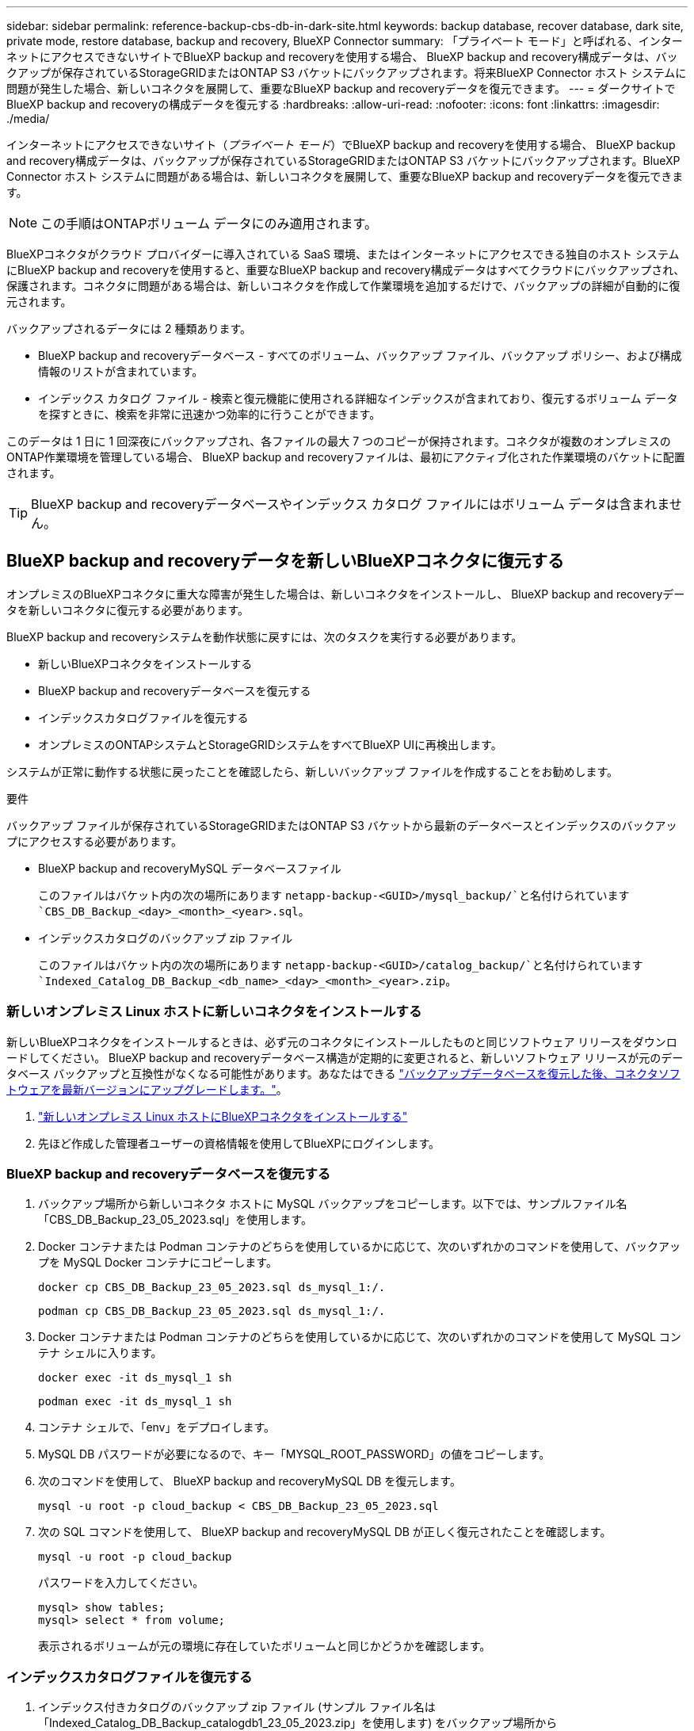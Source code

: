 ---
sidebar: sidebar 
permalink: reference-backup-cbs-db-in-dark-site.html 
keywords: backup database, recover database, dark site, private mode, restore database, backup and recovery, BlueXP Connector 
summary: 「プライベート モード」と呼ばれる、インターネットにアクセスできないサイトでBlueXP backup and recoveryを使用する場合、 BlueXP backup and recovery構成データは、バックアップが保存されているStorageGRIDまたはONTAP S3 バケットにバックアップされます。将来BlueXP Connector ホスト システムに問題が発生した場合、新しいコネクタを展開して、重要なBlueXP backup and recoveryデータを復元できます。 
---
= ダークサイトでBlueXP backup and recoveryの構成データを復元する
:hardbreaks:
:allow-uri-read: 
:nofooter: 
:icons: font
:linkattrs: 
:imagesdir: ./media/


[role="lead"]
インターネットにアクセスできないサイト（_プライベート モード_）でBlueXP backup and recoveryを使用する場合、 BlueXP backup and recovery構成データは、バックアップが保存されているStorageGRIDまたはONTAP S3 バケットにバックアップされます。BlueXP Connector ホスト システムに問題がある場合は、新しいコネクタを展開して、重要なBlueXP backup and recoveryデータを復元できます。


NOTE: この手順はONTAPボリューム データにのみ適用されます。

BlueXPコネクタがクラウド プロバイダーに導入されている SaaS 環境、またはインターネットにアクセスできる独自のホスト システムにBlueXP backup and recoveryを使用すると、重要なBlueXP backup and recovery構成データはすべてクラウドにバックアップされ、保護されます。コネクタに問題がある場合は、新しいコネクタを作成して作業環境を追加するだけで、バックアップの詳細が自動的に復元されます。

バックアップされるデータには 2 種類あります。

* BlueXP backup and recoveryデータベース - すべてのボリューム、バックアップ ファイル、バックアップ ポリシー、および構成情報のリストが含まれています。
* インデックス カタログ ファイル - 検索と復元機能に使用される詳細なインデックスが含まれており、復元するボリューム データを探すときに、検索を非常に迅速かつ効率的に行うことができます。


このデータは 1 日に 1 回深夜にバックアップされ、各ファイルの最大 7 つのコピーが保持されます。コネクタが複数のオンプレミスのONTAP作業環境を管理している場合、 BlueXP backup and recoveryファイルは、最初にアクティブ化された作業環境のバケットに配置されます。


TIP: BlueXP backup and recoveryデータベースやインデックス カタログ ファイルにはボリューム データは含まれません。



== BlueXP backup and recoveryデータを新しいBlueXPコネクタに復元する

オンプレミスのBlueXPコネクタに重大な障害が発生した場合は、新しいコネクタをインストールし、 BlueXP backup and recoveryデータを新しいコネクタに復元する必要があります。

BlueXP backup and recoveryシステムを動作状態に戻すには、次のタスクを実行する必要があります。

* 新しいBlueXPコネクタをインストールする
* BlueXP backup and recoveryデータベースを復元する
* インデックスカタログファイルを復元する
* オンプレミスのONTAPシステムとStorageGRIDシステムをすべてBlueXP UIに再検出します。


システムが正常に動作する状態に戻ったことを確認したら、新しいバックアップ ファイルを作成することをお勧めします。

.要件
バックアップ ファイルが保存されているStorageGRIDまたはONTAP S3 バケットから最新のデータベースとインデックスのバックアップにアクセスする必要があります。

* BlueXP backup and recoveryMySQL データベースファイル
+
このファイルはバケット内の次の場所にあります `netapp-backup-<GUID>/mysql_backup/`と名付けられています `CBS_DB_Backup_<day>_<month>_<year>.sql`。

* インデックスカタログのバックアップ zip ファイル
+
このファイルはバケット内の次の場所にあります `netapp-backup-<GUID>/catalog_backup/`と名付けられています `Indexed_Catalog_DB_Backup_<db_name>_<day>_<month>_<year>.zip`。





=== 新しいオンプレミス Linux ホストに新しいコネクタをインストールする

新しいBlueXPコネクタをインストールするときは、必ず元のコネクタにインストールしたものと同じソフトウェア リリースをダウンロードしてください。 BlueXP backup and recoveryデータベース構造が定期的に変更されると、新しいソフトウェア リリースが元のデータベース バックアップと互換性がなくなる可能性があります。あなたはできる https://docs.netapp.com/us-en/bluexp-setup-admin/task-upgrade-connector.html["バックアップデータベースを復元した後、コネクタソフトウェアを最新バージョンにアップグレードします。"^]。

. https://docs.netapp.com/us-en/bluexp-setup-admin/task-quick-start-private-mode.html["新しいオンプレミス Linux ホストにBlueXPコネクタをインストールする"^]
. 先ほど作成した管理者ユーザーの資格情報を使用してBlueXPにログインします。




=== BlueXP backup and recoveryデータベースを復元する

. バックアップ場所から新しいコネクタ ホストに MySQL バックアップをコピーします。以下では、サンプルファイル名「CBS_DB_Backup_23_05_2023.sql」を使用します。
. Docker コンテナまたは Podman コンテナのどちらを使用しているかに応じて、次のいずれかのコマンドを使用して、バックアップを MySQL Docker コンテナにコピーします。
+
[source, cli]
----
docker cp CBS_DB_Backup_23_05_2023.sql ds_mysql_1:/.
----
+
[source, cli]
----
podman cp CBS_DB_Backup_23_05_2023.sql ds_mysql_1:/.
----
. Docker コンテナまたは Podman コンテナのどちらを使用しているかに応じて、次のいずれかのコマンドを使用して MySQL コンテナ シェルに入ります。
+
[source, cli]
----
docker exec -it ds_mysql_1 sh
----
+
[source, cli]
----
podman exec -it ds_mysql_1 sh
----
. コンテナ シェルで、「env」をデプロイします。
. MySQL DB パスワードが必要になるので、キー「MYSQL_ROOT_PASSWORD」の値をコピーします。
. 次のコマンドを使用して、 BlueXP backup and recoveryMySQL DB を復元します。
+
[source, cli]
----
mysql -u root -p cloud_backup < CBS_DB_Backup_23_05_2023.sql
----
. 次の SQL コマンドを使用して、 BlueXP backup and recoveryMySQL DB が正しく復元されたことを確認します。
+
[source, cli]
----
mysql -u root -p cloud_backup
----
+
パスワードを入力してください。

+
[source, cli]
----
mysql> show tables;
mysql> select * from volume;
----
+
表示されるボリュームが元の環境に存在していたボリュームと同じかどうかを確認します。





=== インデックスカタログファイルを復元する

. インデックス付きカタログのバックアップ zip ファイル (サンプル ファイル名は「Indexed_Catalog_DB_Backup_catalogdb1_23_05_2023.zip」を使用します) をバックアップ場所から「/opt/application/netapp/cbs」フォルダー内の新しいコネクタ ホストにコピーします。
. 次のコマンドを使用して、「Indexed_Catalog_DB_Backup_catalogdb1_23_05_2023.zip」ファイルを解凍します。
+
[source, cli]
----
unzip Indexed_Catalog_DB_Backup_catalogdb1_23_05_2023.zip -d catalogdb1
----
. *ls* コマンドを実行して、フォルダー「catalogdb1」が作成され、その下にサブフォルダー「changes」と「snapshots」が作成されていることを確認します。




=== ONTAPクラスタとStorageGRIDシステムを発見

. https://docs.netapp.com/us-en/bluexp-ontap-onprem/task-discovering-ontap.html#discover-clusters-using-a-connector["オンプレミスのONTAP作業環境をすべて見る"^]以前の環境で利用可能でした。これには、S3 サーバーとして使用したONTAPシステムが含まれます。
. https://docs.netapp.com/us-en/bluexp-storagegrid/task-discover-storagegrid.html["StorageGRIDシステムを発見"^] 。




=== StorageGRID環境の詳細を設定する

元のコネクタセットアップで設定されたONTAP作業環境に関連付けられたStorageGRIDシステムの詳細を、 https://docs.netapp.com/us-en/bluexp-automation/index.html["BlueXP API"^] 。

以下の情報は、 BlueXP 3.9.xx 以降のプライベート モードのインストールに適用されます。古いバージョンの場合は、次の手順に従います。 https://community.netapp.com/t5/Tech-ONTAP-Blogs/DarkSite-Cloud-Backup-MySQL-and-Indexed-Catalog-Backup-and-Restore/ba-p/440800["DarkSite クラウドバックアップ: MySQL とインデックスカタログのバックアップと復元"^] 。

StorageGRIDにデータをバックアップするシステムごとにこれらの手順を実行する必要があります。

. 次の oauth/token API を使用して認証トークンを抽出します。
+
[source, http]
----
curl 'http://10.193.192.202/oauth/token' -X POST -H 'Accept: application/json' -H 'Accept-Language: en-US,en;q=0.5' -H 'Accept-Encoding: gzip, deflate' -H 'Content-Type: application/json' -d '{"username":"admin@netapp.com","password":"Netapp@123","grant_type":"password"}
> '
----
+
IP アドレス、ユーザー名、パスワードはカスタム値ですが、アカウント名はカスタム値ではありません。アカウント名は常に「account-DARKSITE1」になります。また、ユーザー名には電子メール形式の名前を使用する必要があります。

+
この API は次のような応答を返します。認証トークンは以下のように取得できます。

+
[source, text]
----
{"expires_in":21600,"access_token":"eyJhbGciOiJSUzI1NiIsInR5cCI6IkpXVCIsImtpZCI6IjJlMGFiZjRiIn0eyJzdWIiOiJvY2NtYXV0aHwxIiwiYXVkIjpbImh0dHBzOi8vYXBpLmNsb3VkLm5ldGFwcC5jb20iXSwiaHR0cDovL2Nsb3VkLm5ldGFwcC5jb20vZnVsbF9uYW1lIjoiYWRtaW4iLCJodHRwOi8vY2xvdWQubmV0YXBwLmNvbS9lbWFpbCI6ImFkbWluQG5ldGFwcC5jb20iLCJzY29wZSI6Im9wZW5pZCBwcm9maWxlIiwiaWF0IjoxNjcyNzM2MDIzLCJleHAiOjE2NzI3NTc2MjMsImlzcyI6Imh0dHA6Ly9vY2NtYXV0aDo4NDIwLyJ9CJtRpRDY23PokyLg1if67bmgnMcYxdCvBOY-ZUYWzhrWbbY_hqUH4T-114v_pNDsPyNDyWqHaKizThdjjHYHxm56vTz_Vdn4NqjaBDPwN9KAnC6Z88WA1cJ4WRQqj5ykODNDmrv5At_f9HHp0-xVMyHqywZ4nNFalMvAh4xESc5jfoKOZc-IOQdWm4F4LHpMzs4qFzCYthTuSKLYtqSTUrZB81-o-ipvrOqSo1iwIeHXZJJV-UsWun9daNgiYd_wX-4WWJViGEnDzzwOKfUoUoe1Fg3ch--7JFkFl-rrXDOjk1sUMumN3WHV9usp1PgBE5HAcJPrEBm0ValSZcUbiA"}
----
. tenancy/external/resource API を使用して、作業環境 ID と X-Agent-Id を抽出します。
+
[source, http]
----
curl -X GET http://10.193.192.202/tenancy/external/resource?account=account-DARKSITE1 -H 'accept: application/json' -H 'authorization: Bearer eyJhbGciOiJSUzI1NiIsInR5cCI6IkpXVCIsImtpZCI6IjJlMGFiZjRiIn0eyJzdWIiOiJvY2NtYXV0aHwxIiwiYXVkIjpbImh0dHBzOi8vYXBpLmNsb3VkLm5ldGFwcC5jb20iXSwiaHR0cDovL2Nsb3VkLm5ldGFwcC5jb20vZnVsbF9uYW1lIjoiYWRtaW4iLCJodHRwOi8vY2xvdWQubmV0YXBwLmNvbS9lbWFpbCI6ImFkbWluQG5ldGFwcC5jb20iLCJzY29wZSI6Im9wZW5pZCBwcm9maWxlIiwiaWF0IjoxNjcyNzIyNzEzLCJleHAiOjE2NzI3NDQzMTMsImlzcyI6Imh0dHA6Ly9vY2NtYXV0aDo4NDIwLyJ9X_cQF8xttD0-S7sU2uph2cdu_kN-fLWpdJJX98HODwPpVUitLcxV28_sQhuopjWobozPelNISf7KvMqcoXc5kLDyX-yE0fH9gr4XgkdswjWcNvw2rRkFzjHpWrETgfqAMkZcAukV4DHuxogHWh6-DggB1NgPZT8A_szHinud5W0HJ9c4AaT0zC-sp81GaqMahPf0KcFVyjbBL4krOewgKHGFo_7ma_4mF39B1LCj7Vc2XvUd0wCaJvDMjwp19-KbZqmmBX9vDnYp7SSxC1hHJRDStcFgJLdJHtowweNH2829KsjEGBTTcBdO8SvIDtctNH_GAxwSgMT3zUfwaOimPw'
----
+
この API は次のような応答を返します。  「resourceIdentifier」の下の値は _WorkingEnvironment Id_ を示し、「agentId」の下の値は _x-agent-id_ を示します。

. 作業環境に関連付けられたStorageGRIDシステムの詳細を使用して、 BlueXP backup and recoveryデータベースを更新します。以下に示すように、 StorageGRIDの完全修飾ドメイン名と、アクセス キーおよびストレージ キーを必ず入力してください。
+
[source, http]
----
curl -X POST 'http://10.193.192.202/account/account-DARKSITE1/providers/cloudmanager_cbs/api/v1/sg/credentials/working-environment/OnPremWorkingEnvironment-pMtZND0M' \
> --header 'authorization: Bearer eyJhbGciOiJSUzI1NiIsInR5cCI6IkpXVCIsImtpZCI6IjJlMGFiZjRiIn0eyJzdWIiOiJvY2NtYXV0aHwxIiwiYXVkIjpbImh0dHBzOi8vYXBpLmNsb3VkLm5ldGFwcC5jb20iXSwiaHR0cDovL2Nsb3VkLm5ldGFwcC5jb20vZnVsbF9uYW1lIjoiYWRtaW4iLCJodHRwOi8vY2xvdWQubmV0YXBwLmNvbS9lbWFpbCI6ImFkbWluQG5ldGFwcC5jb20iLCJzY29wZSI6Im9wZW5pZCBwcm9maWxlIiwiaWF0IjoxNjcyNzIyNzEzLCJleHAiOjE2NzI3NDQzMTMsImlzcyI6Imh0dHA6Ly9vY2NtYXV0aDo4NDIwLyJ9X_cQF8xttD0-S7sU2uph2cdu_kN-fLWpdJJX98HODwPpVUitLcxV28_sQhuopjWobozPelNISf7KvMqcoXc5kLDyX-yE0fH9gr4XgkdswjWcNvw2rRkFzjHpWrETgfqAMkZcAukV4DHuxogHWh6-DggB1NgPZT8A_szHinud5W0HJ9c4AaT0zC-sp81GaqMahPf0KcFVyjbBL4krOewgKHGFo_7ma_4mF39B1LCj7Vc2XvUd0wCaJvDMjwp19-KbZqmmBX9vDnYp7SSxC1hHJRDStcFgJLdJHtowweNH2829KsjEGBTTcBdO8SvIDtctNH_GAxwSgMT3zUfwaOimPw' \
> --header 'x-agent-id: vB_1xShPpBtUosjD7wfBlLIhqDgIPA0wclients' \
> -d '
> { "storage-server" : "sr630ip15.rtp.eng.netapp.com:10443", "access-key": "2ZMYOAVAS5E70MCNH9", "secret-password": "uk/6ikd4LjlXQOFnzSzP/T0zR4ZQlG0w1xgWsB" }'
----




=== BlueXP backup and recoveryの設定を確認する

. 各ONTAP作業環境を選択し、右側のパネルのバックアップおよびリカバリ サービスの横にある [*バックアップの表示*] をクリックします。
+
ボリュームに対して作成されたすべてのバックアップを表示できるはずです。

. 復元ダッシュボードの「検索と復元」セクションで、「*インデックス設定*」をクリックします。
+
以前にインデックスカタログが有効になっていた作業環境が引き続き有効になっていることを確認します。

. 「検索と復元」ページから、いくつかのカタログ検索を実行して、インデックス付きカタログの復元が正常に完了したことを確認します。

